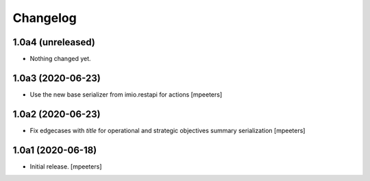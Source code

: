 Changelog
=========


1.0a4 (unreleased)
------------------

- Nothing changed yet.


1.0a3 (2020-06-23)
------------------

- Use the new base serializer from imio.restapi for actions
  [mpeeters]


1.0a2 (2020-06-23)
------------------

- Fix edgecases with `title` for operational and strategic objectives summary serialization
  [mpeeters]


1.0a1 (2020-06-18)
------------------

- Initial release.
  [mpeeters]
